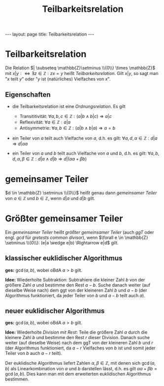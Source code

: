 #+TITLE: Teilbarkeitsrelation
#+STARTUP: content
#+STARTUP: latexpreview
#+STARTUP: inlineimages
#+OPTIONS: toc:nil
#+HTML_MATHJAX: align: left indent: 5em tagside: left
#+BEGIN_HTML
---
layout: page
title: Teilbarkeitsrelation
---
#+END_HTML

* Teilbarkeitsrelation

Die Relation $| \subseteq \mathbb{Z}\setminus \\{0\\} \times \mathbb{Z}$
mit $x|y :\Longleftrightarrow \exists z \in \mathbb{Z}: zx = y$ heißt
/Teilbarkeitsrelation/. Gilt $x|y$, so sagt man "$x$ teilt $y$" oder
"$y$ ist (natürliches) Vielfaches von $x$".

** Eigenschaften

-  die Teilbarkeitsrelation ist eine
   [[ordnungsrelation][Ordnungsrelation]]. Es gilt

   -  Transititivität:
      $\forall a,b,c \in \mathbb{Z}: (a|b \wedge b|c) \Rightarrow a|c$
   -  Reflexivität: $\forall a \in \mathbb{Z}: a|a$
   -  Antisymmetrie:
      $\forall a,b \in \mathbb{Z}: (a|b \wedge b|a) \Rightarrow a = b$

-  ein Teiler von $a$ teilt auch Vielfache von $a$, d.h. es gilt:
   $\forall a,d,\alpha \in \mathbb{Z}: d|a \Rightarrow d|\alpha a$
-  ein Teiler von $a$ und $b$ teilt auch Vielfache von $a$ und $b$, d.h.
   es gilt:
   $\forall a,b,d,\alpha,\beta \in \mathbb{Z}: d|a \wedge d|b \Rightarrow d|(\alpha a + \beta b)$

* gemeinsamer Teiler

$d \in \mathbb{Z} \setminus \\{0\\}$ heißt genau dann /gemeinsamer
Teiler/ von $a \in \mathbb{Z}$ und $b \in \mathbb{Z}$, wenn $d|a$ und
$d|b$ gilt.

* Größter gemeinsamer Teiler

Ein [[teilbarkeitsrelation#gemeinsamer-teiler][gemeinsamer Teiler]]
heißt /größter gemeinsamer Teiler/ (auch /ggT/ oder engl. /gcd/ für
/gretests common divisor/), wenn
$\forall e \in \mathbb{Z} \setminus \\{0\\}: (e|a \wedge e|b) \Rightarrow e|d$
gilt.

** klassischer euklidischer Algorithmus

*ges:* $\gcd(a,b)$, wobei oBdA $a > b$ gilt.

*Idee:* Wiederholte Subtraktion: Subtrahiere die kleiner Zahl $b$ von
der größere Zahl $a$ und bestimme den Rest $a-b$. Suche danach weiter
(auf dieselbe Weise nach) dem ggt von der kleineren Zahl $b$ und $a-b$
(der Algorithmus funktioniert, da jeder Teiler von $b$ und $a-b$ teilt
auch $a$).

** neuer euklidischer Algorithmus

*ges:* $\gcd(a,b)$, wobei oBdA $a > b$ gilt.

*Idee:* Wiederholte [[division_mit_rest][Division mit Rest]]: Teile die
größere Zahl $a$ durch die kleinere Zahl $b$ und bestimme den Rest $r$
dieser Division. Danach suche weiter (auf dieselbe Weise) nach dem ggT
von der kleineren Zahl $b$ und $r$ (der Algorithmus funktioniert, da
$a-r$ Vielfaches von $b$ ist und somit jeder Teiler von $b$ auch $a-r$
teilt).

Der euklidische Algorithmus liefert Zahlen
$\alpha, \beta \in \mathbb{Z}$, mit denen sich $\gcd(a,b)$ als
Linearkombination von $a$ und $b$ darstellen lässt, d.h. es gilt
$\alpha a + \beta b = \gcd (a,b)$. Dies kann man mit dem erweiterten
euklidischen Algorithmus bestimmen.
